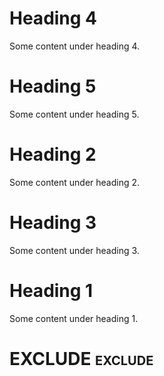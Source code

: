 #+RANKER-RULE: GENDER==F:2
#+RANKER-RULE: LOCATION~~Florida:5
#+RANKER-RULE: LOCATION==12:-5
#+RANKER-RULE: LOCATION!=12:-5
#+RANKER-RULE: LOCATION!~Florida:10
#+RANKER-RULE: CITYNAME:(my-city-score-func)

#+RANKER-EXCLUDE: LOCATION==11

# #+RANKER-HIGHLIGHT: LOCATION==12:#ff0000
#+RANKER-HIGHLIGHT: TEST==TEST VALUE:#ffd700
#+RANKER-HIGHLIGHT: LOCATION==12:#d2b48c
#+RANKER-HIGHLIGHT: ORG-RANKER-SCORE>20:#00ffff
#+RANKER-HIGHLIGHT: LOCATION!~FLORIDA:#dda0dd
#+RANKER-HIGHLIGHT: LOCATION~~FLORIDA:#000000000000


* Heading 4
  :PROPERTIES:
  :GENDER: F
  :TEST: TEST VALUE
  :ORG-RANKER-BASE-SCORE: 10
  :ORG-RANKER-SCORE: 17
  :END:
Some content under heading 4.
* Heading 5
:PROPERTIES:
:GENDER:   F
:LOCATION: 12
:ORG-RANKER-SCORE: 7
:END:
Some content under heading 5.

* Heading 2
  :PROPERTIES:
  :GENDER: M
  :LOCATION: 12
  :ORG-RANKER-SCORE: 5
  :END:
Some content under heading 2.

* Heading 3
  :PROPERTIES:
  :LOCATION: South Florida
  :ORG-RANKER-SCORE: 0
  :END:
Some content under heading 3.

* Heading 1
  :PROPERTIES:
  :LOCATION: FLOriDA
  :ORG-RANKER-SCORE: 0
  :END:
Some content under heading 1.

* EXCLUDE                                                           :exclude:
:PROPERTIES:
:ORG-RANKER-SCORE: 5
:END:

